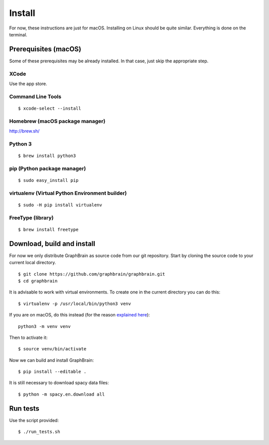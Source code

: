 =======
Install
=======

For now, these instructions are just for macOS. Installing on Linux should be quite similar. Everything is done on the terminal.

Prerequisites (macOS)
=====================

Some of these prerequisites may be already installed. In that case, just skip the appropriate step.

XCode
-----

Use the app store.

Command Line Tools
------------------

::

   $ xcode-select --install

Homebrew (macOS package manager)
--------------------------------

http://brew.sh/


Python 3
--------

::

   $ brew install python3

pip (Python package manager)
----------------------------

::

   $ sudo easy_install pip

virtualenv (Virtual Python Environment builder)
-----------------------------------------------

::

   $ sudo -H pip install virtualenv

FreeType (library)
------------------

::

   $ brew install freetype

Download, build and install
===========================

For now we only distribute GraphBrain as source code from our git repository.
Start by cloning the source code to your current local directory.
::

   $ git clone https://github.com/graphbrain/graphbrain.git
   $ cd graphbrain

It is advisable to work with virtual environments. To create one in the current directory you can do this::

   $ virtualenv -p /usr/local/bin/python3 venv

If you are on macOS, do this instead (for the reason `explained here <http://matplotlib.org/faq/osx_framework.html#osxframework-faq>`_)::

   python3 -m venv venv

Then to activate it::

   $ source venv/bin/activate

Now we can build and install GraphBrain::

   $ pip install --editable .

It is still necessary to download spacy data files::

   $ python -m spacy.en.download all

Run tests
=========

Use the script provided::

  $ ./run_tests.sh
